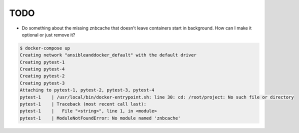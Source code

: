TODO
================================================================================

- Do something about the missing znbcache that doesn't leave containers start in background. How can I make it optional or just remove it?

.. code-block:: bash

  $ docker-compose up
  Creating network "ansibleanddocker_default" with the default driver
  Creating pytest-1
  Creating pytest-4
  Creating pytest-2
  Creating pytest-3
  Attaching to pytest-1, pytest-2, pytest-3, pytest-4
  pytest-1    | /usr/local/bin/docker-entrypoint.sh: line 30: cd: /root/project: No such file or directory
  pytest-1    | Traceback (most recent call last):
  pytest-1    |   File "<string>", line 1, in <module>
  pytest-1    | ModuleNotFoundError: No module named 'znbcache'
